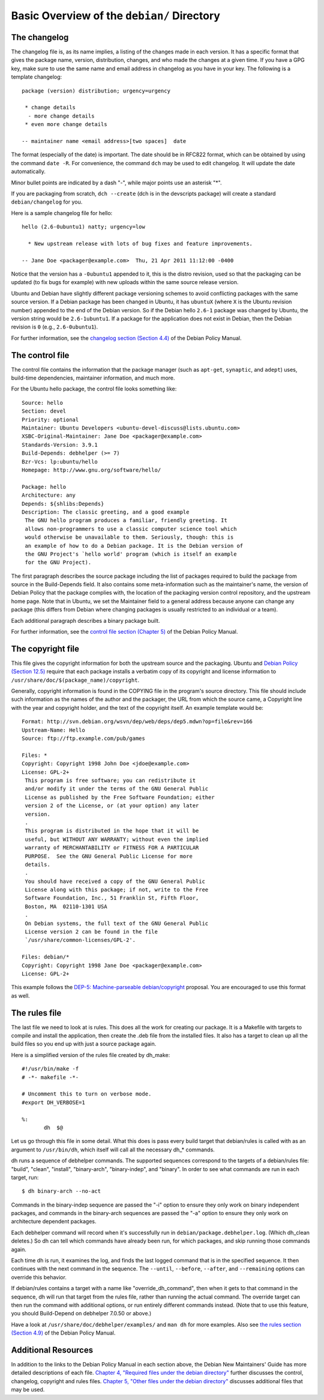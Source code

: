 Basic Overview of the ``debian/`` Directory
==================================================

The changelog
-------------------------------

The changelog file is, as its name implies, a listing of the changes made in each version. It has a specific format that gives the package name, version, distribution, changes, and who made the changes at a given time. If you have a GPG key, make sure to use the same name and email address in changelog as you have in your key. The following is a template changelog::


 package (version) distribution; urgency=urgency

  * change details
   - more change details
  * even more change details

 -- maintainer name <email address>[two spaces]  date
 
The format (especially of the date) is important. The date should be in RFC822 format, which can be obtained by using the command ``date -R``. For convenience, the command ``dch`` may be used to edit changelog. It will update the date automatically.

Minor bullet points are indicated by a dash "-", while major points use an asterisk "*".

If you are packaging from scratch, ``dch --create`` (dch is in the devscripts package) will create a standard ``debian/changelog`` for you.

Here is a sample changelog file for hello::


 hello (2.6-0ubuntu1) natty; urgency=low

   * New upstream release with lots of bug fixes and feature improvements.

 -- Jane Doe <packager@example.com>  Thu, 21 Apr 2011 11:12:00 -0400
 
Notice that the version has a ``-0ubuntu1`` appended to it, this is the distro revision, used so that the packaging can be updated (to fix bugs for example) with new uploads within the same source release version.

Ubuntu and Debian have slightly different package versioning schemes to avoid conflicting packages with the same source version. If a Debian package has been changed in Ubuntu, it has ``ubuntuX`` (where ``X`` is the Ubuntu revision number) appended to the end of the Debian version. So if the Debian hello ``2.6-1`` package was changed by Ubuntu, the version string would be ``2.6-1ubuntu1``. If a package for the application does not exist in Debian, then the Debian revision is ``0`` (e.g., ``2.6-0ubuntu1``).

For further information, see the `changelog section (Section 4.4) <http://www.debian.org/doc/debian-policy/ch-source.html#s-dpkgchangelog>`_ of the Debian Policy Manual.


The control file
-------------------------------

The control file contains the information that the package manager (such as ``apt-get``, ``synaptic``, and ``adept``) uses, build-time dependencies, maintainer information, and much more.

For the Ubuntu hello package, the control file looks something like::

 Source: hello
 Section: devel
 Priority: optional
 Maintainer: Ubuntu Developers <ubuntu-devel-discuss@lists.ubuntu.com>
 XSBC-Original-Maintainer: Jane Doe <packager@example.com>
 Standards-Version: 3.9.1
 Build-Depends: debhelper (>= 7)
 Bzr-Vcs: lp:ubuntu/hello
 Homepage: http://www.gnu.org/software/hello/
 
 Package: hello
 Architecture: any
 Depends: ${shlibs:Depends}
 Description: The classic greeting, and a good example
  The GNU hello program produces a familiar, friendly greeting. It
  allows non-programmers to use a classic computer science tool which
  would otherwise be unavailable to them. Seriously, though: this is
  an example of how to do a Debian package. It is the Debian version of
  the GNU Project's `hello world' program (which is itself an example
  for the GNU Project).
 
The first paragraph describes the source package including the list of packages required to build the package from source in the Build-Depends field. It also contains some meta-information such as the maintainer's name, the version of Debian Policy that the package complies with, the location of the packaging version control repository, and the upstream home page. Note that in Ubuntu, we set the Maintainer field to a general address because anyone can change any package (this differs from Debian where changing packages is usually restricted to an individual or a team).

Each additional paragraph describes a binary package built.

For further information, see the `control file section (Chapter 5) <http://www.debian.org/doc/debian-policy/ch-controlfields.html>`_ of the Debian Policy Manual.


The copyright file
-------------------------------

This file gives the copyright information for both the upstream source and the packaging. Ubuntu and `Debian Policy (Section 12.5) <http://www.debian.org/doc/debian-policy/ch-docs.html#s-copyrightfile>`_ require that each package installs a verbatim copy of its copyright and license information to ``/usr/share/doc/$(package_name)/copyright``.

Generally, copyright information is found in the COPYING file in the program's source directory. This file should include such information as the names of the author and the packager, the URL from which the source came, a Copyright line with the year and copyright holder, and the text of the copyright itself. An example template would be::


 Format: http://svn.debian.org/wsvn/dep/web/deps/dep5.mdwn?op=file&rev=166
 Upstream-Name: Hello
 Source: ftp://ftp.example.com/pub/games
 
 Files: *
 Copyright: Copyright 1998 John Doe <jdoe@example.com>
 License: GPL-2+
  This program is free software; you can redistribute it
  and/or modify it under the terms of the GNU General Public
  License as published by the Free Software Foundation; either
  version 2 of the License, or (at your option) any later
  version.
  .
  This program is distributed in the hope that it will be
  useful, but WITHOUT ANY WARRANTY; without even the implied
  warranty of MERCHANTABILITY or FITNESS FOR A PARTICULAR
  PURPOSE.  See the GNU General Public License for more
  details.
  .
  You should have received a copy of the GNU General Public
  License along with this package; if not, write to the Free
  Software Foundation, Inc., 51 Franklin St, Fifth Floor,
  Boston, MA  02110-1301 USA
  .
  On Debian systems, the full text of the GNU General Public
  License version 2 can be found in the file
  `/usr/share/common-licenses/GPL-2'.
 
 Files: debian/*
 Copyright: Copyright 1998 Jane Doe <packager@example.com>
 License: GPL-2+
 
This example follows the `DEP-5: Machine-parseable debian/copyright <http://dep.debian.net/deps/dep5/>`_ proposal. You are encouraged to use this format as well.


The rules file
-------------------------------

The last file we need to look at is rules. This does all the work for creating our package. It is a Makefile with targets to compile and install the application, then create the .deb file from the installed files. It also has a target to clean up all the build files so you end up with just a source package again.

Here is a simplified version of the rules file created by dh_make::

 #!/usr/bin/make -f
 # -*- makefile -*-
 
 # Uncomment this to turn on verbose mode.
 #export DH_VERBOSE=1
 
 %:
 	dh  $@

Let us go through this file in some detail. What this does is pass every build target that debian/rules is called with as an argument to ``/usr/bin/dh``, which itself will call all the necessary dh_* commands. 

dh runs a sequence of debhelper commands. The supported sequences correspond to the targets of a debian/rules file: "build", "clean", "install", "binary-arch", "binary-indep", and "binary". In order to see what commands are run in each target, run::

 $ dh binary-arch --no-act

Commands in the binary-indep sequence are passed the "-i" option to ensure they only work on binary independent packages, and commands in the binary-arch sequences are passed the "-a" option to ensure they only work on architecture dependent packages.

Each debhelper command will record when it's successfully run in ``debian/package.debhelper.log``. (Which dh_clean deletes.) So dh can tell which commands have already been run, for which packages, and skip running those commands again.

Each time dh is run, it examines the log, and finds the last logged command that is in the specified sequence. It then continues with the next command in the sequence. The ``--until``, ``--before``, ``--after``, and ``--remaining`` options can override this behavior.

If debian/rules contains a target with a name like "override_dh_command", then when it gets to that command in the sequence, dh will run that target from the rules file, rather than running the actual command. The override target can then run the command with additional options, or run entirely different commands instead. (Note that to use this feature, you should Build-Depend on debhelper 7.0.50 or above.)

Have a look at ``/usr/share/doc/debhelper/examples/`` and ``man dh`` for more examples. Also see `the rules section (Section 4.9) <http://www.debian.org/doc/debian-policy/ch-source.html#s-debianrules>`_ of the Debian Policy Manual.


Additional Resources
-------------------------------

In addition to the links to the Debian Policy Manual in each section above, the Debian New Maintainers' Guide has more detailed descriptions of each file. `Chapter 4, "Required files under the debian directory" <http://www.debian.org/doc/maint-guide/dreq.en.html>`_ further discusses the control, changelog, copyright and rules files. `Chapter 5, "Other files under the debian directory" <http://www.debian.org/doc/maint-guide/dother.en.html>`_ discusses additional files that may be used.
